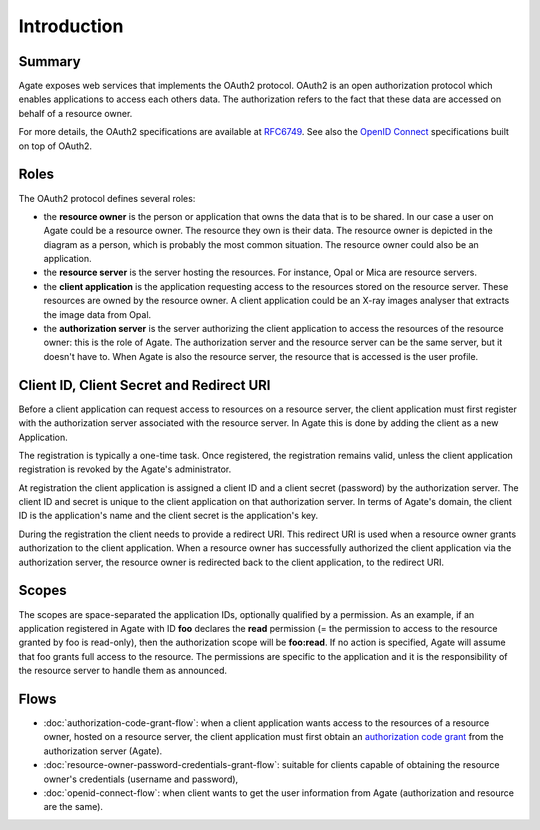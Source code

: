 Introduction
============

Summary
-------

Agate exposes web services that implements the OAuth2 protocol. OAuth2 is an open authorization protocol which enables applications to access each others data. The authorization refers to the fact that these data are accessed on behalf of a resource owner.

For more details, the OAuth2 specifications are available at `RFC6749 <http://tools.ietf.org/html/rfc6749>`_. See also the `OpenID Connect <http://openid.net/specs/openid-connect-core-1_0.html>`_ specifications built on top of OAuth2.

Roles
-----

The OAuth2 protocol defines several roles:

* the **resource owner** is the person or application that owns the data that is to be shared. In our case a user on Agate could be a resource owner. The resource they own is their data. The resource owner is depicted in the diagram as a person, which is probably the most common situation. The resource owner could also be an application.
* the **resource server** is the server hosting the resources. For instance, Opal or Mica are resource servers.
* the **client application** is the application requesting access to the resources stored on the resource server. These resources are owned by the resource owner. A client application could be an X-ray images analyser that extracts the image data from Opal.
* the **authorization server** is the server authorizing the client application to access the resources of the resource owner: this is the role of Agate. The authorization server and the resource server can be the same server, but it doesn't have to. When Agate is also the resource server, the resource that is accessed is the user profile.

.. image:: images/agate-oauth.png

Client ID, Client Secret and Redirect URI
-----------------------------------------

Before a client application can request access to resources on a resource server, the client application must first register with the authorization server associated with the resource server. In Agate this is done by adding the client as a new Application.

The registration is typically a one-time task. Once registered, the registration remains valid, unless the client application registration is revoked by the Agate's administrator.

At registration the client application is assigned a client ID and a client secret (password) by the authorization server. The client ID and secret is unique to the client application on that authorization server. In terms of Agate's domain, the client ID is the application's name and the client secret is the application's key.

During the registration the client needs to provide a redirect URI. This redirect URI is used when a resource owner grants authorization to the client application. When a resource owner has successfully authorized the client application via the authorization server, the resource owner is redirected back to the client application, to the redirect URI.

Scopes
------

The scopes are space-separated the application IDs, optionally qualified by a permission. As an example, if an application registered in Agate with ID **foo** declares the **read** permission (= the permission to access to the resource granted by foo is read-only), then the authorization scope will be **foo:read**. If no action is specified, Agate will assume that foo grants full access to the resource. The permissions are specific to the application and it is the responsibility of the resource server to handle them as announced.

Flows
-----

* :doc:`authorization-code-grant-flow`: when a client application wants access to the resources of a resource owner, hosted on a resource server, the client application must first obtain an `authorization code grant <https://tools.ietf.org/html/rfc6749#section-4.1>`_ from the authorization server (Agate).
* :doc:`resource-owner-password-credentials-grant-flow`: suitable for clients capable of obtaining the resource owner's credentials (username and password),
* :doc:`openid-connect-flow`: when client wants to get the user information from Agate (authorization and resource are the same).
